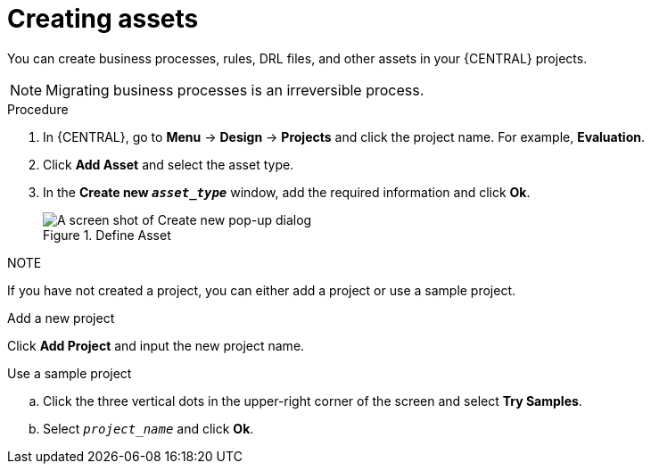 [id='creating_assets_proc_{context}']
= Creating assets

You can create business processes, rules, DRL files, and other assets in your {CENTRAL} projects.

[NOTE]
====
Migrating business processes is an irreversible process.
====

.Procedure
. In {CENTRAL}, go to *Menu* -> *Design* -> *Projects* and click the project name. For example, *Evaluation*.
. Click *Add Asset* and select the asset type.
. In the *Create new `__asset_type__`* window, add the required information and click *Ok*.
+
.Define Asset
image::getting-started/3275.png[A screen shot of Create new pop-up dialog]

.NOTE

If you have not created a project, you can either add a project or use a sample project.

.Add a new project
Click *Add Project* and input the new project name.

.Use a sample project
.. Click the three vertical dots in the upper-right corner of the screen and select *Try Samples*.
.. Select `__project_name__` and click *Ok*.
